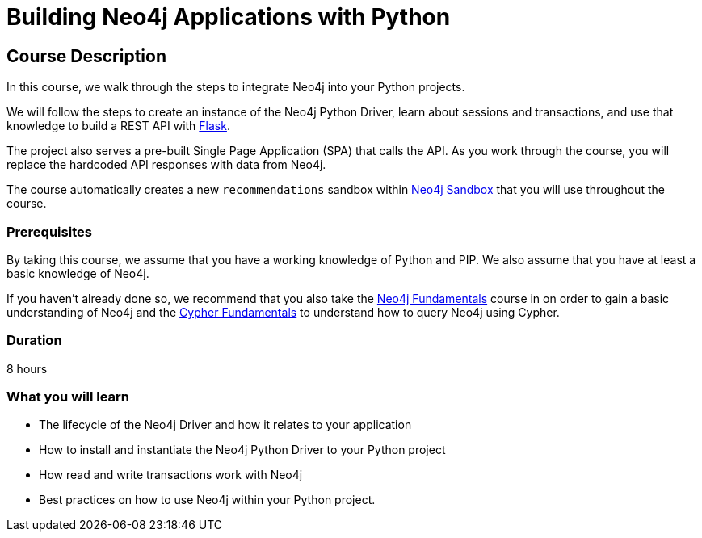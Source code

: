 = Building Neo4j Applications with Python
:categories: developer:2, python
:usecase: recommendations
// :status: active
:caption: Learn how to interact with Neo4j from Python using the Neo4j Python Driver
// tag::config[]
:repository: neo4j-graphacademy/app-python
:python-version: 3.9.9
:cypher-repository: neo4j-graphacademy/neoflix-cypher
// end::config[]

== Course Description

In this course, we walk through the steps to integrate Neo4j into your Python projects.

We will follow the steps to create an instance of the Neo4j Python Driver, learn about sessions and transactions, and use that knowledge to build a REST API with link:https://flask.palletsprojects.com/en/2.0.x/[Flask^].

The project also serves a pre-built Single Page Application (SPA) that calls the API.
As you work through the course, you will replace the hardcoded API responses with data from Neo4j.

The course automatically creates a new `recommendations` sandbox within link:https://sandbox.neo4j.com/?usecase=recommendations[Neo4j Sandbox] that you will use throughout the course.

=== Prerequisites

By taking this course, we assume that you have a working knowledge of Python and PIP.
We also assume that you have at least a basic knowledge of Neo4j.

If you haven't already done so, we recommend that you also take the link:/courses/neo4j-fundamentals[Neo4j Fundamentals] course in on order to gain a basic understanding of Neo4j and the link:/courses/cypher-fundamentals[Cypher Fundamentals] to understand how to query Neo4j using Cypher.

=== Duration

8 hours

=== What you will learn

* The lifecycle of the Neo4j Driver and how it relates to your application
* How to install and instantiate the Neo4j Python Driver to your Python project
* How read and write transactions work with Neo4j
* Best practices on how to use Neo4j within your Python project.
